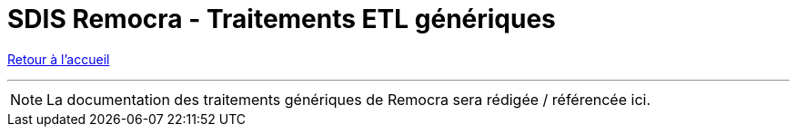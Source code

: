 = SDIS Remocra - Traitements ETL génériques

ifdef::env-github,env-browser[:outfilesuffix: .adoc]

:experimental:
:icons: font

:toc:

:numbered:

link:../../index{outfilesuffix}[Retour à l'accueil]

'''

NOTE: La documentation des traitements génériques de Remocra sera rédigée / référencée ici.

